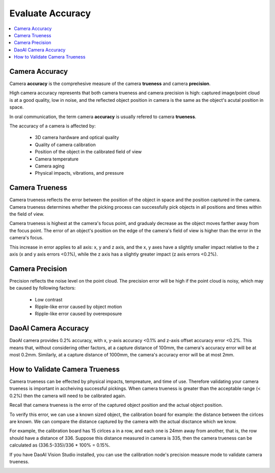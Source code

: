 Evaluate Accuracy
=====================

.. contents:: 
   :local:

Camera Accuracy
-------------------

.. image:: ./images/accuracy.PNG

Camera **accuracy** is the comprehesive measure of the camera **trueness** and camera **precision**.

High camera accuracy represents that both camera trueness and camera precision is high: captured image/point cloud
is at a good quality, low in noise, and the reflected object position in camera is the same as the object's acutal position in space.

In oral communication, the term camera **accuracy** is usually refered to camera **trueness**.

The accuracy of a camera is affected by:

    - 3D camera hardware and optical quality
    - Quality of camera calibration
    - Position of the object in the calibrated field of view
    - Camera temperature
    - Camera aging
    - Physical impacts, vibrations, and pressure

Camera Trueness
--------------------

Camera trueness reflects the error between the position of the object in space and the position captured in the camera.
Camera trueness determines whether the picking process can successfully pick objects in all positions and times within the field of view.

Camera trueness is highest at the camera's focus point, and gradualy decrease as the object moves farther away from the focus point. 
The error of an object's position on the edge of the camera's field of view is higher than the error in the camera's focus. 

This increase in error applies to all axis: x, y and z axis, and the x, y axes have a slightly smaller 
impact relative to the z axis (x and y axis errors <0.1%), while the z axis has a slightly greater impact (z axis errors <0.2%).

Camera Precision
--------------------

Precision reflects the noise level on the point cloud. 
The precision error will be high if the point cloud is noisy, which may be caused by following factors:
    - Low contrast
    - Ripple-like error caused by object motion
    - Ripple-like error caused by overexposure

DaoAI Camera Accuracy
----------------------

DaoAI camera provides 0.2% accuracy, 
with x, y-axis accuracy <0.1% and z-axis offset accuracy error <0.2%. 
This means that, without considering other factors, at a capture distance of 100mm, the camera's accuracy error will be at most 0.2mm. 
Similarly, at a capture distance of 1000mm, the camera's accuracy error will be at most 2mm.

How to Validate Camera Trueness
---------------------------------

Camera trueness can be effected by physical impacts, tempreature, and time of use. 
Therefore validating your camera trueness is important in accheiving successful pickings.
When camera trueness is greater than the acceptable range (< 0.2%) then the camera will need to be calibrated again.

Recall that camera trueness is the error of the captured object position and the actual object position.

To verify this error, we can use a known sized object, the calibration board for example: the distance between the cirlces are known.
We can compare the distance captured by the camera with the actual disctance which we know. 

.. image:: ./images/calibration_board.png

For example, the calibration board has 15 cirlces a in a row, and each one is 24mm away from another, that is, the row should have a distance of 336.
Suppose this distance measured in camera is 335, then the camera trueness can be calculated as (336.5-335)/336 * 100% = 0.15%.


If you have DaoAI Vision Studio installed, you can use the calibration node's precision measure mode to validate camera trueness.

.. image:: ./images/precision_measure.png
